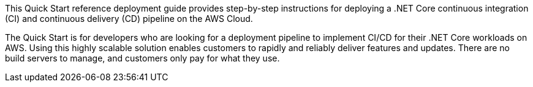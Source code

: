 // Replace the content in <>
// Identify your target audience and explain how/why they would use this Quick Start.
//Avoid borrowing text from third-party websites (copying text from AWS service documentation is fine). Also, avoid marketing-speak, focusing instead on the technical aspect.

This Quick Start reference deployment guide provides step-by-step instructions for deploying a .NET Core continuous integration (CI) and continuous delivery (CD) pipeline on the AWS Cloud.

The Quick Start is for developers who are looking for a deployment pipeline to implement CI/CD for their .NET Core workloads on AWS. Using this highly scalable solution enables customers to rapidly and reliably deliver features and updates. There are no build servers to manage, and customers only pay for what they use.
